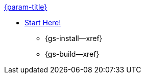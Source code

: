 .xref:objc:quickstart.adoc[{param-title}]
// tag::get-started[]
* xref:{cbl-pg-prereqs}[Start Here!]
// tag::start[]
** {gs-install--xref}
// end::start[]
** {gs-build--xref}
// end::get-started[]